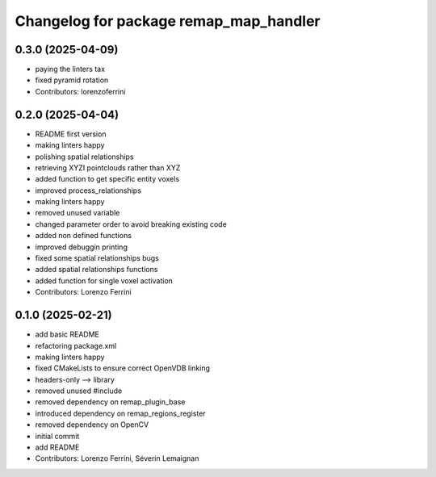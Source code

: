 ^^^^^^^^^^^^^^^^^^^^^^^^^^^^^^^^^^^^^^^
Changelog for package remap_map_handler
^^^^^^^^^^^^^^^^^^^^^^^^^^^^^^^^^^^^^^^

0.3.0 (2025-04-09)
------------------
* paying the linters tax
* fixed pyramid rotation
* Contributors: lorenzoferrini

0.2.0 (2025-04-04)
------------------
* README first version
* making linters happy
* polishing spatial relationships
* retrieving XYZI pointclouds rather than XYZ
* added function to get specific entity voxels
* improved process_relationships
* making linters happy
* removed unused variable
* changed parameter order to avoid breaking existing code
* added non defined functions
* improved debuggin printing
* fixed some spatial relationships bugs
* added spatial relationships functions
* added function for single voxel activation
* Contributors: Lorenzo Ferrini

0.1.0 (2025-02-21)
------------------
* add basic README
* refactoring package.xml
* making linters happy
* fixed CMakeLists to ensure correct OpenVDB linking
* headers-only --> library
* removed unused #include
* removed dependency on remap_plugin_base
* introduced dependency on remap_regions_register
* removed dependency on OpenCV
* initial commit
* add README
* Contributors: Lorenzo Ferrini, Séverin Lemaignan

